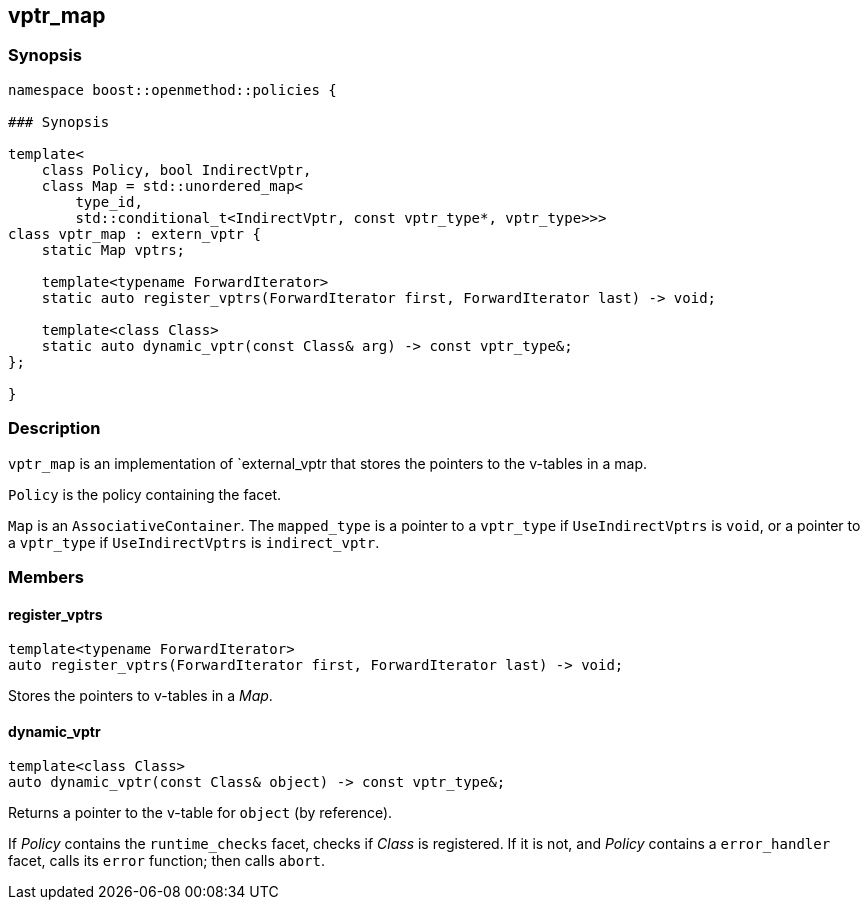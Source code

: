
## vptr_map

### Synopsis

```c++
namespace boost::openmethod::policies {

### Synopsis

template<
    class Policy, bool IndirectVptr,
    class Map = std::unordered_map<
        type_id,
        std::conditional_t<IndirectVptr, const vptr_type*, vptr_type>>>
class vptr_map : extern_vptr {
    static Map vptrs;

    template<typename ForwardIterator>
    static auto register_vptrs(ForwardIterator first, ForwardIterator last) -> void;

    template<class Class>
    static auto dynamic_vptr(const Class& arg) -> const vptr_type&;
};

}
```

### Description

`vptr_map` is an implementation of `external_vptr that stores the pointers to
the v-tables in a map.

`Policy` is the policy containing the facet.

`Map` is an `AssociativeContainer`. The `mapped_type` is a pointer to a
`vptr_type` if `UseIndirectVptrs` is `void`, or a pointer to a `vptr_type` if
`UseIndirectVptrs` is `indirect_vptr`.

### Members

#### register_vptrs

```c++
template<typename ForwardIterator>
auto register_vptrs(ForwardIterator first, ForwardIterator last) -> void;
```

Stores the pointers to v-tables in a _Map_.

#### dynamic_vptr

```c++
template<class Class>
auto dynamic_vptr(const Class& object) -> const vptr_type&;
```

Returns a pointer to the v-table for `object` (by reference).

If _Policy_ contains the `runtime_checks` facet, checks if _Class_ is
registered. If it is not, and _Policy_ contains a `error_handler` facet, calls
its `error` function; then calls `abort`.
